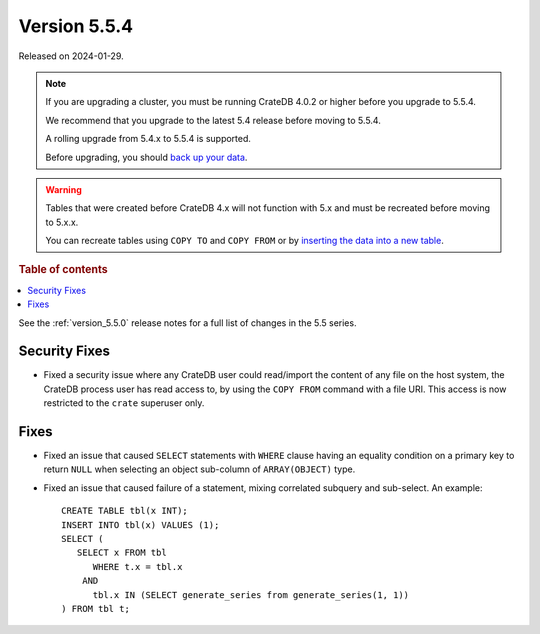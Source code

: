 .. _version_5.5.4:

=============
Version 5.5.4
=============

Released on 2024-01-29.

.. NOTE::
    If you are upgrading a cluster, you must be running CrateDB 4.0.2 or higher
    before you upgrade to 5.5.4.

    We recommend that you upgrade to the latest 5.4 release before moving to
    5.5.4.

    A rolling upgrade from 5.4.x to 5.5.4 is supported.

    Before upgrading, you should `back up your data`_.

.. WARNING::

    Tables that were created before CrateDB 4.x will not function with 5.x
    and must be recreated before moving to 5.x.x.

    You can recreate tables using ``COPY TO`` and ``COPY FROM`` or by
    `inserting the data into a new table`_.

.. _back up your data: https://crate.io/docs/crate/reference/en/latest/admin/snapshots.html

.. _inserting the data into a new table: https://crate.io/docs/crate/reference/en/latest/admin/system-information.html#tables-need-to-be-recreated

.. rubric:: Table of contents

.. contents::
   :local:

See the :ref:`version_5.5.0` release notes for a full list of changes in the
5.5 series.

Security Fixes
==============

- Fixed a security issue where any CrateDB user could read/import the content of
  any file on the host system, the CrateDB process user has read access to, by
  using the ``COPY FROM`` command with a file URI. This access is now restricted
  to the ``crate`` superuser only.

Fixes
=====

- Fixed an issue that caused ``SELECT`` statements with ``WHERE``
  clause having an equality condition on a primary key to return ``NULL`` when
  selecting an object sub-column of ``ARRAY(OBJECT)`` type.

- Fixed an issue that caused failure of a statement, mixing correlated subquery
  and sub-select. An example::

    CREATE TABLE tbl(x INT);
    INSERT INTO tbl(x) VALUES (1);
    SELECT (
       SELECT x FROM tbl
          WHERE t.x = tbl.x
        AND
          tbl.x IN (SELECT generate_series from generate_series(1, 1))
    ) FROM tbl t;
